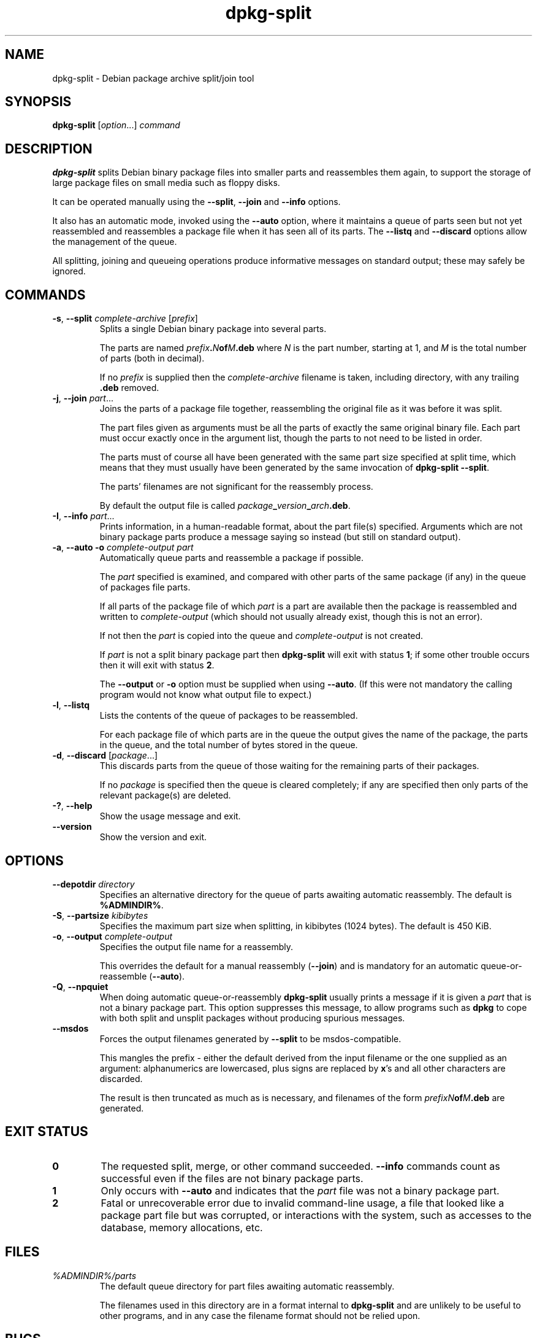 .\" dpkg manual page - dpkg-split(1)
.\"
.\" Copyright © 1995-1996 Ian Jackson <ijackson@chiark.greenend.org.uk>
.\" Copyright © 2011 Guillem Jover <guillem@debian.org>
.\"
.\" This is free software; you can redistribute it and/or modify
.\" it under the terms of the GNU General Public License as published by
.\" the Free Software Foundation; either version 2 of the License, or
.\" (at your option) any later version.
.\"
.\" This is distributed in the hope that it will be useful,
.\" but WITHOUT ANY WARRANTY; without even the implied warranty of
.\" MERCHANTABILITY or FITNESS FOR A PARTICULAR PURPOSE.  See the
.\" GNU General Public License for more details.
.\"
.\" You should have received a copy of the GNU General Public License
.\" along with this program.  If not, see <https://www.gnu.org/licenses/>.
.
.TH dpkg\-split 1 "%RELEASE_DATE%" "%VERSION%" "dpkg utilities"
.nh
.SH NAME
dpkg\-split \- Debian package archive split/join tool
.
.SH SYNOPSIS
.B dpkg\-split
.RI [ option "...] " command
.
.SH DESCRIPTION
.B dpkg\-split
splits Debian binary package files into smaller parts and reassembles
them again, to support the storage of large package files on small
media such as floppy disks.

It can be operated manually using the
.BR \-\-split ", " \-\-join " and " \-\-info
options.

It also has an automatic mode, invoked using the
.B \-\-auto
option, where it maintains a queue of parts seen but not yet
reassembled and reassembles a package file when it has seen all of its
parts. The
.BR \-\-listq " and " \-\-discard
options allow the management of the queue.

All splitting, joining and queueing operations produce informative
messages on standard output; these may safely be ignored.
.
.SH COMMANDS
.TP
.BR \-s ", " \-\-split " \fIcomplete-archive\fP [\fIprefix\fP]"
Splits a single Debian binary package into several parts.

The parts are named
.IB prefix . N of M .deb
where
.I N
is the part number, starting at 1, and
.I M
is the total number of parts (both in decimal).

If no
.I prefix
is supplied then the
.I complete-archive
filename is taken, including directory, with any trailing
.B .deb
removed.
.TP
.BR \-j ", " \-\-join " \fIpart\fP..."
Joins the parts of a package file together, reassembling the original
file as it was before it was split.

The part files given as arguments must be all the parts of exactly the
same original binary file. Each part must occur exactly once in the
argument list, though the parts to not need to be listed in order.

The parts must of course all have been generated with the same part
size specified at split time, which means that they must usually have
been generated by the same invocation of
.BR "dpkg\-split \-\-split" .

The parts' filenames are not significant for the reassembly process.

By default the output file is called
.IB package _ version _ arch .deb\fR.

.TP
.BR \-I ", " \-\-info " \fIpart\fP..."
Prints information, in a human-readable format, about the part file(s)
specified. Arguments which are not binary package parts produce a
message saying so instead (but still on standard output).
.TP
.BR \-a ", " "\-\-auto \-o" " \fIcomplete-output part\fP"
Automatically queue parts and reassemble a package if possible.

The
.I part
specified is examined, and compared with other parts of the same
package (if any) in the queue of packages file parts.

If all parts of the package file of which
.I part
is a part are available then the package is reassembled and written to
.I complete-output
(which should not usually already exist, though this is not an
error).

If not then the
.I part
is copied into the queue and
.I complete-output
is not created.

If
.I part
is not a split binary package part then
.B dpkg\-split
will exit with status \fB1\fP; if some other trouble occurs then it will
exit with status \fB2\fP.

The
.BR \-\-output " or " \-o
option must be supplied when using
.BR \-\-auto .
(If this were not mandatory the calling program would not know what
output file to expect.)
.TP
.BR \-l ", " \-\-listq
Lists the contents of the queue of packages to be reassembled.

For each package file of which parts are in the queue the output gives
the name of the package, the parts in the queue, and the total number
of bytes stored in the queue.
.TP
.BR \-d ", " \-\-discard " [\fIpackage\fP...]"
This discards parts from the queue of those waiting for the remaining
parts of their packages.

If no
.I package
is specified then the queue is cleared completely; if any are
specified then only parts of the relevant package(s) are deleted.
.TP
.BR \-? ", " \-\-help
Show the usage message and exit.
.TP
.BR \-\-version
Show the version and exit.
.
.SH OPTIONS
.TP
.BI \-\-depotdir " directory"
Specifies an alternative directory for the queue of parts awaiting
automatic reassembly. The default is
.BR %ADMINDIR% .
.TP
.BR \-S ", " \-\-partsize " \fIkibibytes\fP"
Specifies the maximum part size when splitting, in kibibytes (1024
bytes). The default is 450 KiB.
.TP
.BR \-o ", " \-\-output " \fIcomplete-output\fP"
Specifies the output file name for a reassembly.

This overrides the default for a manual reassembly
.RB ( \-\-join )
and is mandatory for an automatic queue-or-reassemble
.RB ( \-\-auto ).
.TP
.BR \-Q ", " \-\-npquiet
When doing automatic queue-or-reassembly
.B dpkg\-split
usually prints a message if it is given a
.I part
that is not a binary package part. This option suppresses this
message, to allow programs such as
.B dpkg
to cope with both split and unsplit packages without producing
spurious messages.
.TP
.BR \-\-msdos
Forces the output filenames generated by
.B \-\-split
to be msdos-compatible.

This mangles the prefix - either the default derived from the input
filename or the one supplied as an argument: alphanumerics are
lowercased, plus signs are replaced by
.BR x 's
and all other characters are discarded.

The result is then truncated as much as is necessary, and filenames of
the form
.IB "prefixN" of M .deb
are generated.
.
.SH EXIT STATUS
.TP
.B 0
The requested split, merge, or other command succeeded.
.B \-\-info
commands count as successful even if the files are not binary package
parts.
.TP
.B 1
Only occurs with
.B \-\-auto
and indicates that the
.I part
file was not a binary package part.
.TP
.B 2
Fatal or unrecoverable error due to invalid command-line usage,
a file that looked like a package part file but was corrupted, or
interactions with the system, such as accesses to the database,
memory allocations, etc.
.
.SH FILES
.TP
.I %ADMINDIR%/parts
The default queue directory for part files awaiting automatic
reassembly.

The filenames used in this directory are in a format internal to
.B dpkg\-split
and are unlikely to be useful to other programs, and in any case the
filename format should not be relied upon.
.
.SH BUGS
Full details of the packages in the queue are impossible to get
without digging into the queue directory yourself.

There is no easy way to test whether a file that may be a binary
package part is one.
.
.SH SEE ALSO
.BR deb (5),
.BR deb\-control (5),
.BR dpkg\-deb (1),
.BR dpkg (1).
